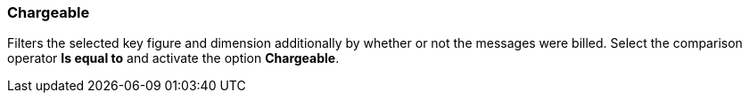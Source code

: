 === Chargeable

Filters the selected key figure and dimension additionally by whether or not the messages were billed. Select the comparison operator *Is equal to* and activate the option *Chargeable*.

